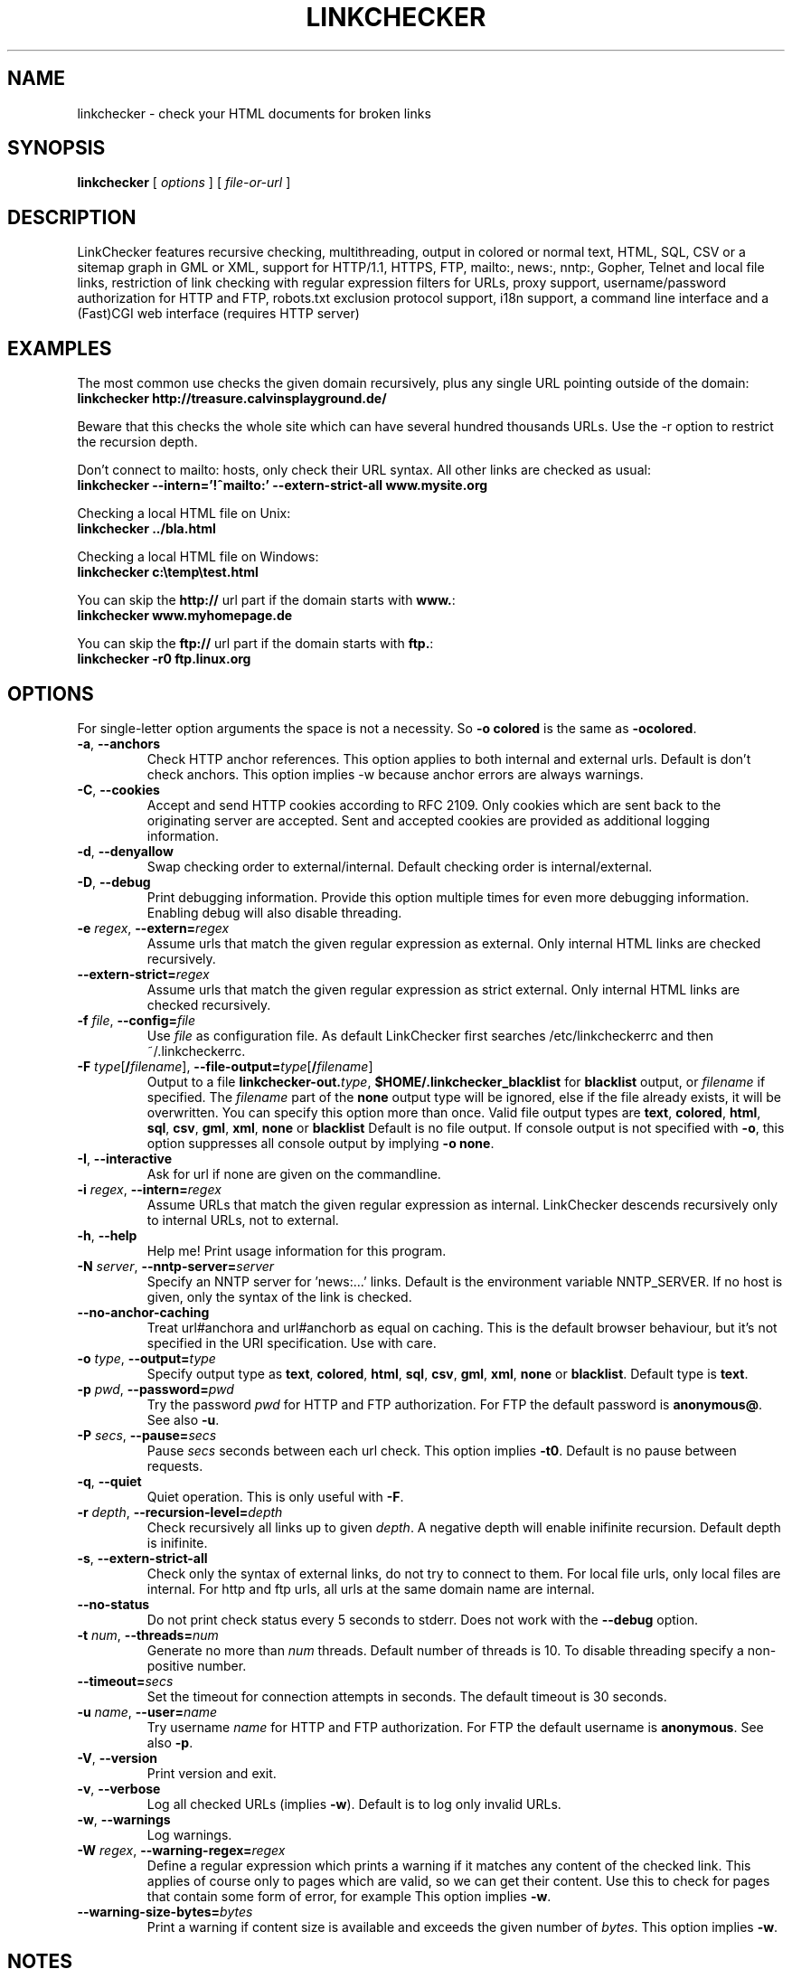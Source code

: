 .TH LINKCHECKER 1 "10 March 2001"
.SH NAME
linkchecker \- check your HTML documents for broken links
.SH SYNOPSIS
.B linkchecker
[
.I options
]
[
.I file-or-url
]
.SH DESCRIPTION
.LP
LinkChecker features
recursive checking,
multithreading,
output in colored or normal text, HTML, SQL, CSV or a sitemap
graph in GML or XML,
support for HTTP/1.1, HTTPS, FTP, mailto:, news:, nntp:, 
Gopher, Telnet and local file links, 
restriction of link checking with regular expression filters for URLs,
proxy support,
username/password authorization for HTTP and FTP,
robots.txt exclusion protocol support,
i18n support,
a command line interface and
a (Fast)CGI web interface (requires HTTP server)
.SH EXAMPLES
The most common use checks the given domain recursively, plus any
single URL pointing outside of the domain:
  \fBlinkchecker http://treasure.calvinsplayground.de/\fP

Beware that this checks the whole site which can have several hundred
thousands URLs. Use the -r option to restrict the recursion depth.

Don't connect to mailto: hosts, only check their URL syntax. All other
links are checked as usual:
  \fBlinkchecker --intern='!^mailto:' --extern-strict-all www.mysite.org\fP

Checking a local HTML file on Unix:
  \fBlinkchecker ../bla.html\fP

Checking a local HTML file on Windows:
  \fBlinkchecker c:\\temp\\test.html\fP

You can skip the \fBhttp://\fP url part if the domain starts with \fBwww.\fP:
  \fBlinkchecker www.myhomepage.de\fP

You can skip the \fBftp://\fP url part if the domain starts with \fBftp.\fP:
  \fBlinkchecker -r0 ftp.linux.org\fP
.SH OPTIONS
For single-letter option arguments the space is not a necessity.
So \fB-o colored\fP is the same as \fB-ocolored\fP.
.TP
\fB-a\fP, \fB--anchors\fP
Check HTTP anchor references.  This option applies to both internal
and external urls. Default is don't check anchors.
This option implies -w because anchor errors are always warnings.
.TP
\fB-C\fP, \fB--cookies\fP
Accept and send HTTP cookies according to RFC 2109. Only cookies
which are sent back to the originating server are accepted.
Sent and accepted cookies are provided as additional logging
information.
.TP
\fB-d\fP, \fB--denyallow\fP
Swap checking order to external/internal. Default checking order is
internal/external.
.TP
\fB-D\fP, \fB--debug\fP
Print debugging information. Provide this option multiple times
for even more debugging information. Enabling debug will also
disable threading.
.TP
\fB-e\fP \fIregex\fP, \fB--extern=\fP\fIregex\fP
Assume urls that match the given regular expression as external.
Only internal HTML links are checked recursively.
.TP
\fB--extern-strict=\fP\fIregex\fP
Assume urls that match the given regular expression as strict external.
Only internal HTML links are checked recursively.
.TP
\fB-f\fP \fIfile\fP, \fB--config=\fP\fIfile\fP
Use \fIfile\fP as configuration file. As default LinkChecker first searches
/etc/linkcheckerrc and then ~/.linkcheckerrc.
.TP
\fB-F\fP \fItype\fP[\fB/\fP\fIfilename\fP], \fB--file-output=\fP\fItype\fP[\fB/\fP\fIfilename\fP]
Output to a file \fBlinkchecker-out.\fP\fItype\fP,
\fB$HOME/.linkchecker_blacklist\fP for
\fBblacklist\fP output, or \fIfilename\fP if specified.
The \fIfilename\fP part of the \fBnone\fP output type will be ignored,
else if the file already exists, it will be overwritten.
You can specify this option more than once. Valid file output types
are \fBtext\fP, \fBcolored\fP, \fBhtml\fP, \fBsql\fP,
\fBcsv\fP, \fBgml\fP, \fBxml\fP, \fBnone\fP or \fBblacklist\fP
Default is no file output. If console output is not specified with
\fB-o\fP, this option suppresses all console output by implying
\fB-o none\fP.
.TP
\fB-I\fP, \fB--interactive\fP
Ask for url if none are given on the commandline.
.TP
\fB-i\fP \fIregex\fP, \fB--intern=\fIregex\fP
Assume URLs that match the given regular expression as internal.
LinkChecker descends recursively only to internal URLs, not to external.
.TP
\fB-h\fP, \fB--help\fP
Help me! Print usage information for this program.
.TP
\fB-N\fP \fIserver\fP, \fB--nntp-server=\fP\fIserver\fP
Specify an NNTP server for 'news:...' links. Default is the
environment variable NNTP_SERVER. If no host is given,
only the syntax of the link is checked.
.TP
\fB--no-anchor-caching\fP
Treat url#anchora and url#anchorb as equal on caching. This
is the default browser behaviour, but it's not specified in
the URI specification. Use with care.
.TP
\fB-o\fP \fItype\fP, \fB--output=\fP\fItype\fP
Specify output type as \fBtext\fP, \fBcolored\fP, \fBhtml\fP, \fBsql\fP,
\fBcsv\fP, \fBgml\fP, \fBxml\fP, \fBnone\fP or \fBblacklist\fP.
Default type is \fBtext\fP.
.TP
\fB-p\fP \fIpwd\fP, \fB--password=\fP\fIpwd\fP
Try the password \fIpwd\fP for HTTP and FTP authorization.
For FTP the default password is \fBanonymous@\fP. See also \fB-u\fP.
.TP
\fB-P\fP \fIsecs\fP, \fB--pause=\fP\fIsecs\fP
Pause \fIsecs\fP seconds between each url check. This option
implies \fB-t0\fP.
Default is no pause between requests.
.TP
\fB-q\fP, \fB--quiet\fP
Quiet operation. This is only useful with \fB-F\fP.
.TP
\fB-r\fP \fIdepth\fP, \fB--recursion-level=\fP\fIdepth\fP
Check recursively all links up to given \fIdepth\fP.
A negative depth will enable inifinite recursion.
Default depth is inifinite.
.TP
\fB-s\fP, \fB--extern-strict-all\fP
Check only the syntax of external links, do not try to connect to them.
For local file urls, only local files are internal. For
http and ftp urls, all urls at the same domain name are internal.
.TP
\fB--no-status\fP
Do not print check status every 5 seconds to stderr. Does not work with the
\fB--debug\fP option.
.TP
\fB-t\fP \fInum\fP, \fB--threads=\fP\fInum\fP
Generate no more than \fInum\fP threads. Default number of threads is 10.
To disable threading specify a non-positive number.
.TP
\fB--timeout=\fP\fIsecs\fP
Set the timeout for connection attempts in seconds. The default timeout
is 30 seconds.
.TP
\fB-u\fP \fIname\fP, \fB--user=\fP\fIname\fP
Try username \fIname\fP for HTTP and FTP authorization.
For FTP the default username is \fBanonymous\fP. See also \fB-p\fP.
.TP
\fB-V\fP, \fB--version\fP
Print version and exit.
.TP
\fB-v\fP, \fB--verbose\fP
Log all checked URLs (implies \fB-w\fP). Default is to log only invalid
URLs.
.TP
\fB-w\fP, \fB--warnings\fP
Log warnings.
.TP
\fB-W\fP \fIregex\fP, \fB--warning-regex=\fIregex\fP
Define a regular expression which prints a warning if it matches any
content of the checked link.
This applies of course only to pages which are valid, so we can get
their content.
Use this to check for pages that contain some form of error, for example
'This page has moved' or 'Oracle Application Server error'.
This option implies \fB-w\fP.
.TP
\fB--warning-size-bytes=\fP\fIbytes\fP
Print a warning if content size is available and exceeds the given
number of \fIbytes\fP.
This option implies \fB-w\fP.
.SH NOTES
A \fB!\fP before any regex negates it. So \fB'!^mailto:'\fP matches
everything but a mailto link.

LinkCheckers commandline parser treats \fBftp.\fP links like \fBftp://ftp.\fP
and \fBwww.\fP links like \fBhttp://www.\fP.
You can also give local files as arguments.

If you have your system configured to automatically establish a
connection to the internet (e.g. with diald), it will connect when
checking links not pointing to your local host.
Use the -s and -i options to prevent this.

Javascript links are currently ignored.

If your platform does not support threading, LinkChecker uses
\fB-t0\fP.

You can supply multiple user/password pairs in a configuration file.

To use proxies set $http_proxy, $https_proxy on Unix or Windows.
On a Mac use the Internet Config.

When checking 'news:' links the given NNTP host doesn't need to be the
same as the host of the user browsing your pages!
.SH AUTHOR
Bastian Kleineidam <calvin@debian.org>
